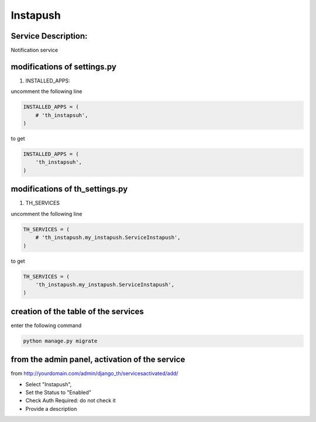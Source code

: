 Instapush
=========

Service Description:
--------------------

Notification service


modifications of settings.py
----------------------------

1) INSTALLED_APPS:

uncomment the following line

.. code-block:: python

    INSTALLED_APPS = (
        # 'th_instapsuh',
    )

to get

.. code-block:: python

    INSTALLED_APPS = (
        'th_instapsuh',
    )

modifications of th_settings.py
-------------------------------

1) TH_SERVICES

uncomment the following line

.. code-block:: python

    TH_SERVICES = (
        # 'th_instapush.my_instapush.ServiceInstapush',
    )

to get

.. code-block:: python

    TH_SERVICES = (
        'th_instapush.my_instapush.ServiceInstapush',
    )


creation of the table of the services
-------------------------------------

enter the following command

.. code-block:: bash

    python manage.py migrate


from the admin panel, activation of the service
-----------------------------------------------

from http://yourdomain.com/admin/django_th/servicesactivated/add/

* Select "Instapush",
* Set the Status to "Enabled"
* Check Auth Required: do not check it
* Provide a description
